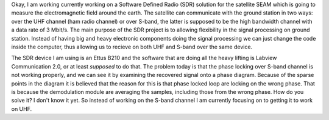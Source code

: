 .. title: Sofware Defined Radio with SEAM
.. slug: software-defined-radio-with-seam
.. date: 2017-09-11 10:02:51 UTC+02:00
.. tags: sdr
.. category: sdr
.. link: 
.. description: 
.. type: text

.. thumbnail:: /images/kth-sband-test.jpg
   :align: right
   
Okay, I am working currently working on a Software Defined Radio (SDR) solution
for the satellite SEAM which is going to measure the electromagnetic field
around the earth. The satellite can communicate with the ground station in two
ways: over the UHF channel (ham radio channel) or over S-band, the latter is
supposed to be the high bandwidth channel with a data rate of 3 Mbit/s. The main
purpose of the SDR project is to allowing flexibility in the signal processing
on ground station. Instead of having big and heavy electronic components doing
the signal processing we can just change the code inside the computer, thus
allowing us to recieve on both UHF and S-band over the same device.

The SDR device I am using is an Ettus B210 and the software that are doing all
the heavy lifting is Labview Communication 2.0, or at least *supposed* to do
that. The problem today is that the phase locking over S-band channel is not
working properly, and we can see it by examining the recovered signal onto a
phase diagram. Because of the sparse points in the diagram it is believed that
the reason for this is that phase locked loop are locking on the wrong
phase. That is because the demodulation module are averaging the samples,
including those from the wrong phase. How do you solve it? I don't know it
yet. So instead of working on the S-band channel I am currently focusing on to
getting it to work on UHF.





